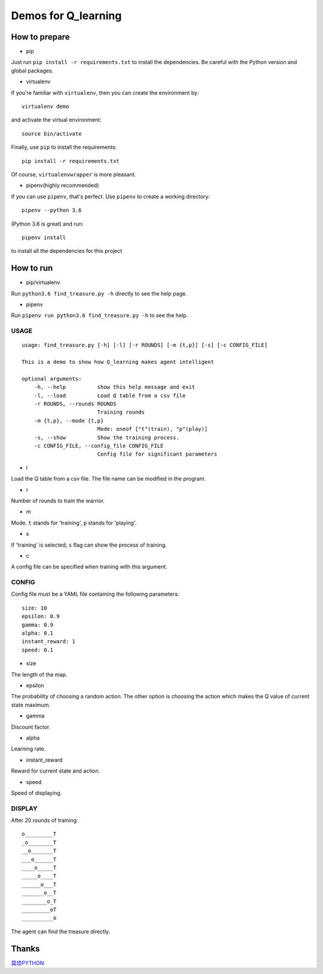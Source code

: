 ====================
Demos for Q_learning
====================

------------------
How to prepare
------------------

- pip
Just run ``pip install -r requirements.txt`` to install the dependencies. Be careful with the Python version and global packages.

- virtualenv
If you're familiar with ``virtualenv``, then you can create the environment by::

    virtualenv demo

and activate the virtual environment::

    source bin/activate

Finally, use ``pip`` to install the requirements::

    pip install -r requirements.txt

Of course, ``virtualenvwrapper`` is more pleasant.

- pipenv(highly recommended)
If you can use ``pipenv``, that's perfect.
Use ``pipenv`` to create a working directory::

    pipenv --python 3.6

(Python 3.6 is great)
and run::

    pipenv install

to install all the dependencies for this project

------------------
How to run
------------------

- pip/virtualenv

Run ``python3.6 find_treasure.py -h`` directly to see the help page.

- pipenv

Run ``pipenv run python3.6 find_treasure.py -h`` to see the help.

**********
USAGE
**********

::

    usage: find_treasure.py [-h] [-l] [-r ROUNDS] [-m {t,p}] [-s] [-c CONFIG_FILE]

    This is a demo to show how Q_learning makes agent intelligent

    optional arguments:
        -h, --help          show this help message and exit
        -l, --load          Load Q table from a csv file
        -r ROUNDS, --rounds ROUNDS
                            Training rounds
        -m {t,p}, --mode {t,p}
                            Mode: oneof ["t"(train), "p"(play)]
        -s, --show          Show the training process.
        -c CONFIG_FILE, --config_file CONFIG_FILE
                            Config file for significant parameters

- l

Load the Q table from a csv file. The file name can be modified in the program.

- r

Number of rounds to train the warrior. 

- m

Mode. ``t`` stands for 'training', ``p`` stands for 'playing'.

- s

If 'training' is selected, ``s`` flag can show the process of training.

- c

A config file can be specified when training with this argument.

************
CONFIG
************

Config file must be a YAML file containing the following parameters::

  size: 10
  epsilon: 0.9
  gamma: 0.9
  alpha: 0.1
  instant_reward: 1
  speed: 0.1

- size

The length of the map.

- epsilon

The probability of choosing a random action. The other option is choosing the action which makes the Q value of current state maximum.

- gamma

Discount factor.

- alpha

Learning rate.

- instant_reward

Reward for current state and action.

- speed

Speed of displaying.

*******************
DISPLAY
*******************

After 20 rounds of training::

    o_________T
    _o________T
    __o_______T
    ___o______T
    ____o_____T
    _____o____T
    ______o___T
    _______o__T
    ________o_T
    _________oT
    __________o

The agent can find the treasure directly.

-------------------
Thanks
-------------------

`莫烦PYTHON <https://morvanzhou.github.io/tutorials/machine-learning/reinforcement-learning/2-1-general-rl/>`_
